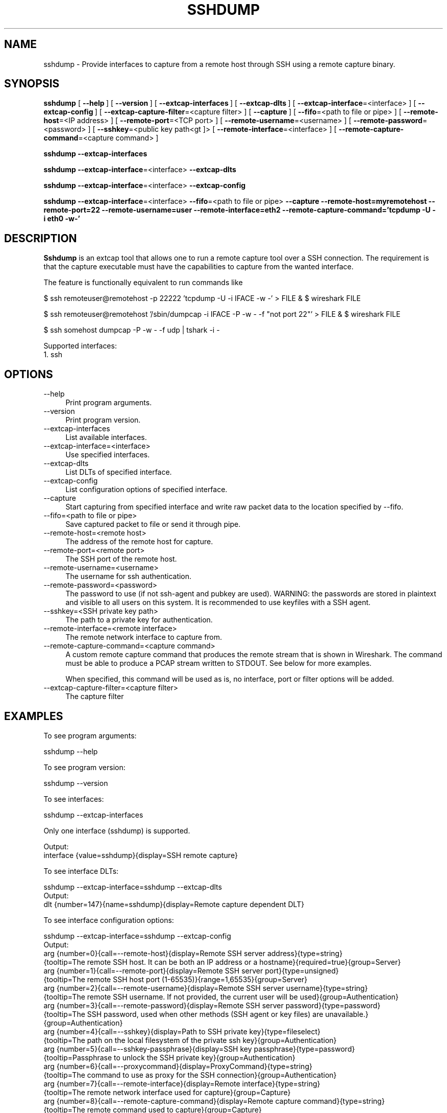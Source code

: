 .\" -*- mode: troff; coding: utf-8 -*-
.\" Automatically generated by Pod::Man 5.0102 (Pod::Simple 3.45)
.\"
.\" Standard preamble:
.\" ========================================================================
.de Sp \" Vertical space (when we can't use .PP)
.if t .sp .5v
.if n .sp
..
.de Vb \" Begin verbatim text
.ft CW
.nf
.ne \\$1
..
.de Ve \" End verbatim text
.ft R
.fi
..
.\" \*(C` and \*(C' are quotes in nroff, nothing in troff, for use with C<>.
.ie n \{\
.    ds C` ""
.    ds C' ""
'br\}
.el\{\
.    ds C`
.    ds C'
'br\}
.\"
.\" Escape single quotes in literal strings from groff's Unicode transform.
.ie \n(.g .ds Aq \(aq
.el       .ds Aq '
.\"
.\" If the F register is >0, we'll generate index entries on stderr for
.\" titles (.TH), headers (.SH), subsections (.SS), items (.Ip), and index
.\" entries marked with X<> in POD.  Of course, you'll have to process the
.\" output yourself in some meaningful fashion.
.\"
.\" Avoid warning from groff about undefined register 'F'.
.de IX
..
.nr rF 0
.if \n(.g .if rF .nr rF 1
.if (\n(rF:(\n(.g==0)) \{\
.    if \nF \{\
.        de IX
.        tm Index:\\$1\t\\n%\t"\\$2"
..
.        if !\nF==2 \{\
.            nr % 0
.            nr F 2
.        \}
.    \}
.\}
.rr rF
.\" ========================================================================
.\"
.IX Title "SSHDUMP 1"
.TH SSHDUMP 1 2019-02-28 3.0.0 "The Wireshark Network Analyzer"
.\" For nroff, turn off justification.  Always turn off hyphenation; it makes
.\" way too many mistakes in technical documents.
.if n .ad l
.nh
.SH NAME
sshdump \- Provide interfaces to capture from a remote host through SSH using a remote capture binary.
.SH SYNOPSIS
.IX Header "SYNOPSIS"
\&\fBsshdump\fR
[\ \fB\-\-help\fR\ ]
[\ \fB\-\-version\fR\ ]
[\ \fB\-\-extcap\-interfaces\fR\ ]
[\ \fB\-\-extcap\-dlts\fR\ ]
[\ \fB\-\-extcap\-interface\fR=<interface>\ ]
[\ \fB\-\-extcap\-config\fR\ ]
[\ \fB\-\-extcap\-capture\-filter\fR=<capture\ filter>\ ]
[\ \fB\-\-capture\fR\ ]
[\ \fB\-\-fifo\fR=<path\ to\ file\ or\ pipe>\ ]
[\ \fB\-\-remote\-host\fR=<IP\ address>\ ]
[\ \fB\-\-remote\-port\fR=<TCP\ port>\ ]
[\ \fB\-\-remote\-username\fR=<username>\ ]
[\ \fB\-\-remote\-password\fR=<password>\ ]
[\ \fB\-\-sshkey\fR=<public\ key\ path<gt ]>
[\ \fB\-\-remote\-interface\fR=<interface>\ ]
[\ \fB\-\-remote\-capture\-command\fR=<capture\ command>\ ]
.PP
\&\fBsshdump\fR
\&\fB\-\-extcap\-interfaces\fR
.PP
\&\fBsshdump\fR
\&\fB\-\-extcap\-interface\fR=<interface>
\&\fB\-\-extcap\-dlts\fR
.PP
\&\fBsshdump\fR
\&\fB\-\-extcap\-interface\fR=<interface>
\&\fB\-\-extcap\-config\fR
.PP
\&\fBsshdump\fR
\&\fB\-\-extcap\-interface\fR=<interface>
\&\fB\-\-fifo\fR=<path\ to\ file\ or\ pipe>
\&\fB\-\-capture\fR
\&\fB\-\-remote\-host=myremotehost\fR
\&\fB\-\-remote\-port=22\fR
\&\fB\-\-remote\-username=user\fR
\&\fB\-\-remote\-interface=eth2\fR
\&\fB\-\-remote\-capture\-command='tcpdump\ \-U\ \-i\ eth0\ \-w\-'\fR
.SH DESCRIPTION
.IX Header "DESCRIPTION"
\&\fBSshdump\fR is an extcap tool that allows one to run a remote capture
tool over a SSH connection. The requirement is that the capture
executable must have the capabilities to capture from the wanted
interface.
.PP
The feature is functionally equivalent to run commands like
.PP
$ ssh remoteuser@remotehost \-p 22222 'tcpdump \-U \-i IFACE \-w \-' > FILE &
$ wireshark FILE
.PP
$ ssh remoteuser@remotehost '/sbin/dumpcap \-i IFACE \-P \-w \- \-f "not port 22"' > FILE &
$ wireshark FILE
.PP
$ ssh somehost dumpcap \-P \-w \- \-f udp | tshark \-i \-
.PP
Supported interfaces:
.IP "1. ssh" 4
.IX Item "1. ssh"
.SH OPTIONS
.IX Header "OPTIONS"
.PD 0
.IP \-\-help 4
.IX Item "--help"
.PD
Print program arguments.
.IP \-\-version 4
.IX Item "--version"
Print program version.
.IP \-\-extcap\-interfaces 4
.IX Item "--extcap-interfaces"
List available interfaces.
.IP \-\-extcap\-interface=<interface> 4
.IX Item "--extcap-interface=<interface>"
Use specified interfaces.
.IP \-\-extcap\-dlts 4
.IX Item "--extcap-dlts"
List DLTs of specified interface.
.IP \-\-extcap\-config 4
.IX Item "--extcap-config"
List configuration options of specified interface.
.IP \-\-capture 4
.IX Item "--capture"
Start capturing from specified interface and write raw packet data to the location specified by \-\-fifo.
.IP "\-\-fifo=<path to file or pipe>" 4
.IX Item "--fifo=<path to file or pipe>"
Save captured packet to file or send it through pipe.
.IP "\-\-remote\-host=<remote host>" 4
.IX Item "--remote-host=<remote host>"
The address of the remote host for capture.
.IP "\-\-remote\-port=<remote port>" 4
.IX Item "--remote-port=<remote port>"
The SSH port of the remote host.
.IP \-\-remote\-username=<username> 4
.IX Item "--remote-username=<username>"
The username for ssh authentication.
.IP \-\-remote\-password=<password> 4
.IX Item "--remote-password=<password>"
The password to use (if not ssh-agent and pubkey are used). WARNING: the
passwords are stored in plaintext and visible to all users on this system. It is
recommended to use keyfiles with a SSH agent.
.IP "\-\-sshkey=<SSH private key path>" 4
.IX Item "--sshkey=<SSH private key path>"
The path to a private key for authentication.
.IP "\-\-remote\-interface=<remote interface>" 4
.IX Item "--remote-interface=<remote interface>"
The remote network interface to capture from.
.IP "\-\-remote\-capture\-command=<capture command>" 4
.IX Item "--remote-capture-command=<capture command>"
A custom remote capture command that produces the remote stream that is shown in Wireshark.
The command must be able to produce a PCAP stream written to STDOUT. See below for more
examples.
.Sp
When specified, this command will be used as is, no interface, port or filter
options will be added.
.IP "\-\-extcap\-capture\-filter=<capture filter>" 4
.IX Item "--extcap-capture-filter=<capture filter>"
The capture filter
.SH EXAMPLES
.IX Header "EXAMPLES"
To see program arguments:
.PP
.Vb 1
\&    sshdump \-\-help
.Ve
.PP
To see program version:
.PP
.Vb 1
\&    sshdump \-\-version
.Ve
.PP
To see interfaces:
.PP
.Vb 1
\&    sshdump \-\-extcap\-interfaces
.Ve
.PP
Only one interface (sshdump) is supported.
.PP
.Vb 2
\&  Output:
\&    interface {value=sshdump}{display=SSH remote capture}
.Ve
.PP
To see interface DLTs:
.PP
.Vb 1
\&    sshdump \-\-extcap\-interface=sshdump \-\-extcap\-dlts
\&
\&  Output:
\&    dlt {number=147}{name=sshdump}{display=Remote capture dependent DLT}
.Ve
.PP
To see interface configuration options:
.PP
.Vb 1
\&    sshdump \-\-extcap\-interface=sshdump \-\-extcap\-config
\&
\&  Output:
\&
\&    arg {number=0}{call=\-\-remote\-host}{display=Remote SSH server address}{type=string}
\&        {tooltip=The remote SSH host. It can be both an IP address or a hostname}{required=true}{group=Server}
\&    arg {number=1}{call=\-\-remote\-port}{display=Remote SSH server port}{type=unsigned}
\&        {tooltip=The remote SSH host port (1\-65535)}{range=1,65535}{group=Server}
\&    arg {number=2}{call=\-\-remote\-username}{display=Remote SSH server username}{type=string}
\&        {tooltip=The remote SSH username. If not provided, the current user will be used}{group=Authentication}
\&    arg {number=3}{call=\-\-remote\-password}{display=Remote SSH server password}{type=password}
\&        {tooltip=The SSH password, used when other methods (SSH agent or key files) are unavailable.}{group=Authentication}
\&    arg {number=4}{call=\-\-sshkey}{display=Path to SSH private key}{type=fileselect}
\&        {tooltip=The path on the local filesystem of the private ssh key}{group=Authentication}
\&    arg {number=5}{call=\-\-sshkey\-passphrase}{display=SSH key passphrase}{type=password}
\&        {tooltip=Passphrase to unlock the SSH private key}{group=Authentication}
\&    arg {number=6}{call=\-\-proxycommand}{display=ProxyCommand}{type=string}
\&        {tooltip=The command to use as proxy for the SSH connection}{group=Authentication}
\&    arg {number=7}{call=\-\-remote\-interface}{display=Remote interface}{type=string}
\&        {tooltip=The remote network interface used for capture}{group=Capture}
\&    arg {number=8}{call=\-\-remote\-capture\-command}{display=Remote capture command}{type=string}
\&        {tooltip=The remote command used to capture}{group=Capture}
\&    arg {number=9}{call=\-\-remote\-sudo}{display=Use sudo on the remote machine}{type=boolean}
\&        {tooltip=Prepend the capture command with sudo on the remote machine}{group=Capture}
\&    arg {number=10}{call=\-\-remote\-noprom}{display=No promiscuous mode}{type=boolflag}
\&        {tooltip=Don\*(Aqt use promiscuous mode on the remote machine}{group=Capture}
\&    arg {number=11}{call=\-\-remote\-filter}{display=Remote capture filter}{type=string}
\&        {tooltip=The remote capture filter}{default=not ((host myhost) and port 22)}{group=Capture}
\&    arg {number=12}{call=\-\-remote\-count}{display=Packets to capture}{type=unsigned}{default=0}
\&        {tooltip=The number of remote packets to capture. (Default: inf)}{group=Capture}
\&    arg {number=13}{call=\-\-debug}{display=Run in debug mode}{type=boolflag}{default=false}
\&        {tooltip=Print debug messages}{required=false}{group=Debug}
\&    arg {number=14}{call=\-\-debug\-file}{display=Use a file for debug}{type=string}
\&        {tooltip=Set a file where the debug messages are written}{required=false}{group=Debug}
.Ve
.PP
To capture:
.PP
.Vb 2
\&    sshdump \-\-extcap\-interface=sshdump \-\-fifo=/tmp/ssh.pcap \-\-capture \-\-remote\-host 192.168.1.10
\&    \-\-remote\-username user \-\-remote\-filter "not port 22"
.Ve
.PP
To use different capture binaries:
.PP
.Vb 2
\&    sshdump \-\-extcap\-interface=sshdump \-\-fifo=/tmp/ssh.pcap \-\-capture \-\-remote\-host 192.168.1.10
\&    \-\-remote\-capture\-command=\*(Aqdumpcap \-i eth0 \-P \-w \-\*(Aq
\&
\&    sshdump \-\-extcap\-interface=sshdump \-\-fifo=/tmp/ssh.pcap \-\-capture \-\-remote\-host 192.168.1.10
\&    \-\-remote\-capture\-command=\*(Aqsudo tcpdump \-i eth0 \-U \-w \-\*(Aq
.Ve
.PP
NOTE: To stop capturing CTRL+C/kill/terminate application.
.SH "SEE ALSO"
.IX Header "SEE ALSO"
\&\fBwireshark\fR\|(1), \fBtshark\fR\|(1), \fBdumpcap\fR\|(1), \fBextcap\fR\|(4), \fBtcpdump\fR\|(1)
.SH NOTES
.IX Header "NOTES"
\&\fBSshdump\fR is part of the \fBWireshark\fR distribution.  The latest version
of \fBWireshark\fR can be found at <https://www.wireshark.org>.
.PP
HTML versions of the Wireshark project man pages are available at:
<https://www.wireshark.org/docs/man\-pages>.
.SH AUTHORS
.IX Header "AUTHORS"
.Vb 3
\&  Original Author
\&  \-\-\-\-\-\-\-\- \-\-\-\-\-\-
\&  Dario Lombardo             <lomato[AT]gmail.com>
.Ve
